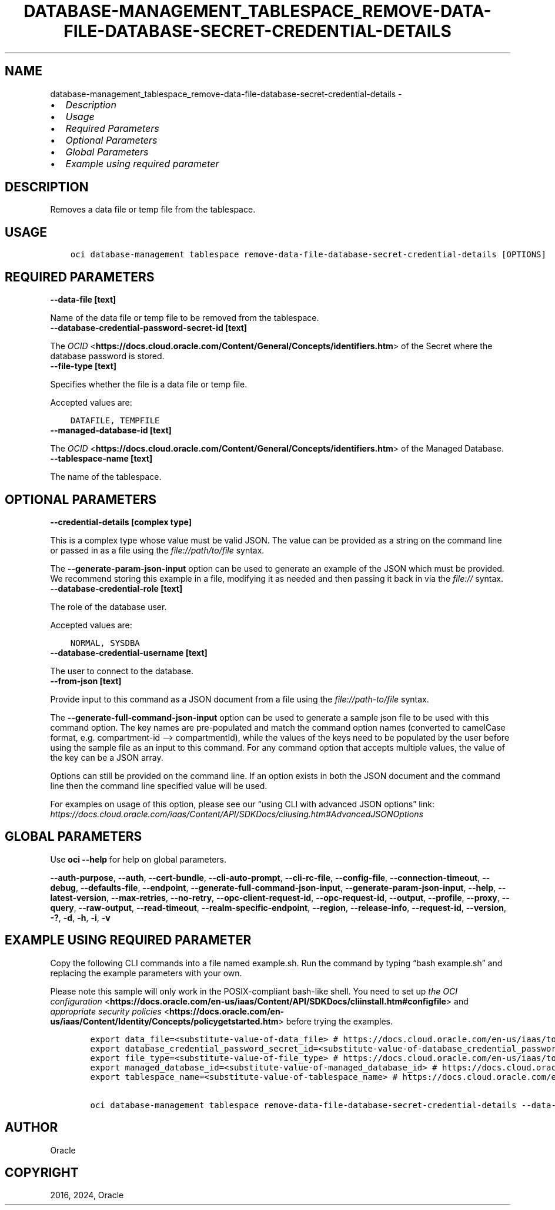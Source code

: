 .\" Man page generated from reStructuredText.
.
.TH "DATABASE-MANAGEMENT_TABLESPACE_REMOVE-DATA-FILE-DATABASE-SECRET-CREDENTIAL-DETAILS" "1" "Feb 19, 2024" "3.37.10" "OCI CLI Command Reference"
.SH NAME
database-management_tablespace_remove-data-file-database-secret-credential-details \- 
.
.nr rst2man-indent-level 0
.
.de1 rstReportMargin
\\$1 \\n[an-margin]
level \\n[rst2man-indent-level]
level margin: \\n[rst2man-indent\\n[rst2man-indent-level]]
-
\\n[rst2man-indent0]
\\n[rst2man-indent1]
\\n[rst2man-indent2]
..
.de1 INDENT
.\" .rstReportMargin pre:
. RS \\$1
. nr rst2man-indent\\n[rst2man-indent-level] \\n[an-margin]
. nr rst2man-indent-level +1
.\" .rstReportMargin post:
..
.de UNINDENT
. RE
.\" indent \\n[an-margin]
.\" old: \\n[rst2man-indent\\n[rst2man-indent-level]]
.nr rst2man-indent-level -1
.\" new: \\n[rst2man-indent\\n[rst2man-indent-level]]
.in \\n[rst2man-indent\\n[rst2man-indent-level]]u
..
.INDENT 0.0
.IP \(bu 2
\fI\%Description\fP
.IP \(bu 2
\fI\%Usage\fP
.IP \(bu 2
\fI\%Required Parameters\fP
.IP \(bu 2
\fI\%Optional Parameters\fP
.IP \(bu 2
\fI\%Global Parameters\fP
.IP \(bu 2
\fI\%Example using required parameter\fP
.UNINDENT
.SH DESCRIPTION
.sp
Removes a data file or temp file from the tablespace.
.SH USAGE
.INDENT 0.0
.INDENT 3.5
.sp
.nf
.ft C
oci database\-management tablespace remove\-data\-file\-database\-secret\-credential\-details [OPTIONS]
.ft P
.fi
.UNINDENT
.UNINDENT
.SH REQUIRED PARAMETERS
.INDENT 0.0
.TP
.B \-\-data\-file [text]
.UNINDENT
.sp
Name of the data file or temp file to be removed from the tablespace.
.INDENT 0.0
.TP
.B \-\-database\-credential\-password\-secret\-id [text]
.UNINDENT
.sp
The \fI\%OCID\fP <\fBhttps://docs.cloud.oracle.com/Content/General/Concepts/identifiers.htm\fP> of the Secret where the database password is stored.
.INDENT 0.0
.TP
.B \-\-file\-type [text]
.UNINDENT
.sp
Specifies whether the file is a data file or temp file.
.sp
Accepted values are:
.INDENT 0.0
.INDENT 3.5
.sp
.nf
.ft C
DATAFILE, TEMPFILE
.ft P
.fi
.UNINDENT
.UNINDENT
.INDENT 0.0
.TP
.B \-\-managed\-database\-id [text]
.UNINDENT
.sp
The \fI\%OCID\fP <\fBhttps://docs.cloud.oracle.com/Content/General/Concepts/identifiers.htm\fP> of the Managed Database.
.INDENT 0.0
.TP
.B \-\-tablespace\-name [text]
.UNINDENT
.sp
The name of the tablespace.
.SH OPTIONAL PARAMETERS
.INDENT 0.0
.TP
.B \-\-credential\-details [complex type]
.UNINDENT
.sp
This is a complex type whose value must be valid JSON. The value can be provided as a string on the command line or passed in as a file using
the \fI\%file://path/to/file\fP syntax.
.sp
The \fB\-\-generate\-param\-json\-input\fP option can be used to generate an example of the JSON which must be provided. We recommend storing this example
in a file, modifying it as needed and then passing it back in via the \fI\%file://\fP syntax.
.INDENT 0.0
.TP
.B \-\-database\-credential\-role [text]
.UNINDENT
.sp
The role of the database user.
.sp
Accepted values are:
.INDENT 0.0
.INDENT 3.5
.sp
.nf
.ft C
NORMAL, SYSDBA
.ft P
.fi
.UNINDENT
.UNINDENT
.INDENT 0.0
.TP
.B \-\-database\-credential\-username [text]
.UNINDENT
.sp
The user to connect to the database.
.INDENT 0.0
.TP
.B \-\-from\-json [text]
.UNINDENT
.sp
Provide input to this command as a JSON document from a file using the \fI\%file://path\-to/file\fP syntax.
.sp
The \fB\-\-generate\-full\-command\-json\-input\fP option can be used to generate a sample json file to be used with this command option. The key names are pre\-populated and match the command option names (converted to camelCase format, e.g. compartment\-id –> compartmentId), while the values of the keys need to be populated by the user before using the sample file as an input to this command. For any command option that accepts multiple values, the value of the key can be a JSON array.
.sp
Options can still be provided on the command line. If an option exists in both the JSON document and the command line then the command line specified value will be used.
.sp
For examples on usage of this option, please see our “using CLI with advanced JSON options” link: \fI\%https://docs.cloud.oracle.com/iaas/Content/API/SDKDocs/cliusing.htm#AdvancedJSONOptions\fP
.SH GLOBAL PARAMETERS
.sp
Use \fBoci \-\-help\fP for help on global parameters.
.sp
\fB\-\-auth\-purpose\fP, \fB\-\-auth\fP, \fB\-\-cert\-bundle\fP, \fB\-\-cli\-auto\-prompt\fP, \fB\-\-cli\-rc\-file\fP, \fB\-\-config\-file\fP, \fB\-\-connection\-timeout\fP, \fB\-\-debug\fP, \fB\-\-defaults\-file\fP, \fB\-\-endpoint\fP, \fB\-\-generate\-full\-command\-json\-input\fP, \fB\-\-generate\-param\-json\-input\fP, \fB\-\-help\fP, \fB\-\-latest\-version\fP, \fB\-\-max\-retries\fP, \fB\-\-no\-retry\fP, \fB\-\-opc\-client\-request\-id\fP, \fB\-\-opc\-request\-id\fP, \fB\-\-output\fP, \fB\-\-profile\fP, \fB\-\-proxy\fP, \fB\-\-query\fP, \fB\-\-raw\-output\fP, \fB\-\-read\-timeout\fP, \fB\-\-realm\-specific\-endpoint\fP, \fB\-\-region\fP, \fB\-\-release\-info\fP, \fB\-\-request\-id\fP, \fB\-\-version\fP, \fB\-?\fP, \fB\-d\fP, \fB\-h\fP, \fB\-i\fP, \fB\-v\fP
.SH EXAMPLE USING REQUIRED PARAMETER
.sp
Copy the following CLI commands into a file named example.sh. Run the command by typing “bash example.sh” and replacing the example parameters with your own.
.sp
Please note this sample will only work in the POSIX\-compliant bash\-like shell. You need to set up \fI\%the OCI configuration\fP <\fBhttps://docs.oracle.com/en-us/iaas/Content/API/SDKDocs/cliinstall.htm#configfile\fP> and \fI\%appropriate security policies\fP <\fBhttps://docs.oracle.com/en-us/iaas/Content/Identity/Concepts/policygetstarted.htm\fP> before trying the examples.
.INDENT 0.0
.INDENT 3.5
.sp
.nf
.ft C
    export data_file=<substitute\-value\-of\-data_file> # https://docs.cloud.oracle.com/en\-us/iaas/tools/oci\-cli/latest/oci_cli_docs/cmdref/database\-management/tablespace/remove\-data\-file\-database\-secret\-credential\-details.html#cmdoption\-data\-file
    export database_credential_password_secret_id=<substitute\-value\-of\-database_credential_password_secret_id> # https://docs.cloud.oracle.com/en\-us/iaas/tools/oci\-cli/latest/oci_cli_docs/cmdref/database\-management/tablespace/remove\-data\-file\-database\-secret\-credential\-details.html#cmdoption\-database\-credential\-password\-secret\-id
    export file_type=<substitute\-value\-of\-file_type> # https://docs.cloud.oracle.com/en\-us/iaas/tools/oci\-cli/latest/oci_cli_docs/cmdref/database\-management/tablespace/remove\-data\-file\-database\-secret\-credential\-details.html#cmdoption\-file\-type
    export managed_database_id=<substitute\-value\-of\-managed_database_id> # https://docs.cloud.oracle.com/en\-us/iaas/tools/oci\-cli/latest/oci_cli_docs/cmdref/database\-management/tablespace/remove\-data\-file\-database\-secret\-credential\-details.html#cmdoption\-managed\-database\-id
    export tablespace_name=<substitute\-value\-of\-tablespace_name> # https://docs.cloud.oracle.com/en\-us/iaas/tools/oci\-cli/latest/oci_cli_docs/cmdref/database\-management/tablespace/remove\-data\-file\-database\-secret\-credential\-details.html#cmdoption\-tablespace\-name

    oci database\-management tablespace remove\-data\-file\-database\-secret\-credential\-details \-\-data\-file $data_file \-\-database\-credential\-password\-secret\-id $database_credential_password_secret_id \-\-file\-type $file_type \-\-managed\-database\-id $managed_database_id \-\-tablespace\-name $tablespace_name
.ft P
.fi
.UNINDENT
.UNINDENT
.SH AUTHOR
Oracle
.SH COPYRIGHT
2016, 2024, Oracle
.\" Generated by docutils manpage writer.
.
